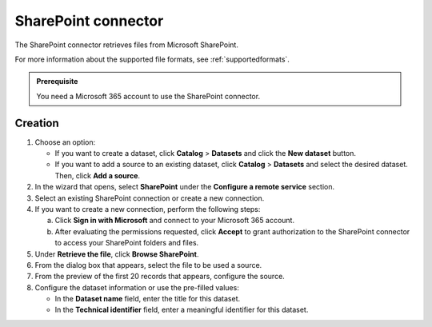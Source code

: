 SharePoint connector
=====================

The SharePoint connector retrieves files from Microsoft SharePoint.

For more information about the supported file formats, see :ref:`supportedformats`.

.. admonition:: Prerequisite
   :class: important
   
   You need a Microsoft 365 account to use the SharePoint connector.

Creation
--------

1. Choose an option:
   
   - If you want to create a dataset, click **Catalog** > **Datasets** and click the **New dataset** button.
   - If you want to add a source to an existing dataset, click **Catalog** > **Datasets** and select the desired dataset. Then, click **Add a source**.

2. In the wizard that opens, select **SharePoint** under the **Configure a remote service** section.
3. Select an existing SharePoint connection or create a new connection.
4. If you want to create a new connection, perform the following steps:

   a. Click **Sign in with Microsoft** and connect to your Microsoft 365 account.
   b. After evaluating the permissions requested, click **Accept** to grant authorization to the SharePoint connector to access your SharePoint folders and files.

5. Under **Retrieve the file**, click **Browse SharePoint**.
6. From the dialog box that appears, select the file to be used a source.
7. From the preview of the first 20 records that appears, configure the source.
8. Configure the dataset information or use the pre-filled values:
   
   - In the **Dataset name** field, enter the title for this dataset.
   - In the **Technical identifier** field, enter a meaningful identifier for this dataset.

